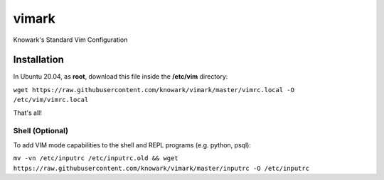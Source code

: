 vimark
######

Knowark's Standard Vim Configuration

Installation
============

In Ubuntu 20.04, as **root**, download this file inside the **/etc/vim** directory:

``wget https://raw.githubusercontent.com/knowark/vimark/master/vimrc.local -O /etc/vim/vimrc.local``

That's all!

Shell (Optional)
----------------

To add VIM mode capabilities to the shell and REPL programs (e.g. python, psql):

``mv -vn /etc/inputrc /etc/inputrc.old && wget https://raw.githubusercontent.com/knowark/vimark/master/inputrc -O /etc/inputrc``
